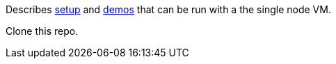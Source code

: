 Describes link:setup.adoc[setup] and link:demos.adoc[demos] that can be run with a the single node VM.

Clone this repo.
